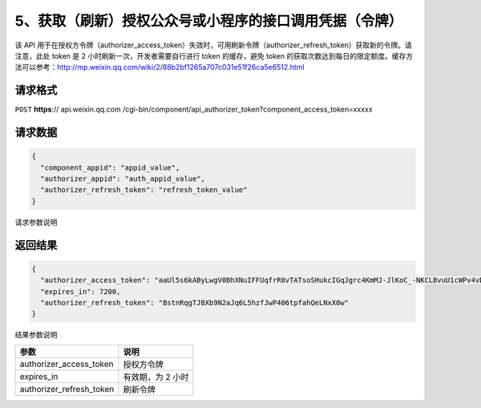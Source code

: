 5、获取（刷新）授权公众号或小程序的接口调用凭据（令牌）
=======================================================

该 API
用于在授权方令牌（authorizer_access_token）失效时，可用刷新令牌（authorizer_refresh_token）获取新的令牌。请注意，此处
token 是 2 小时刷新一次，开发者需要自行进行 token 的缓存，避免 token
的获取次数达到每日的限定额度。缓存方法可以参考：http://mp.weixin.qq.com/wiki/2/88b2bf1265a707c031e51f26ca5e6512.html

请求格式
--------

``POST`` **https**:// api.weixin.qq.com
/cgi-bin/component/api_authorizer_token?component_access_token=xxxxx

请求数据
--------

.. code:: json

   {
     "component_appid": "appid_value",
     "authorizer_appid": "auth_appid_value",
     "authorizer_refresh_token": "refresh_token_value"
   }

请求参数说明

+--------+-------------------------------------------------------------+
| 参数   | 说明                                                        |
+========+=============================================================+
| compon | 第三方平台 appid                                            |
| ent_ap |                                                             |
| pid    |                                                             |
+--------+-------------------------------------------------------------+
| author | 授权方 appid                                                |
| izer_a |                                                             |
| ppid   |                                                             |
+--------+-------------------------------------------------------------+
| author | 授权方的刷新令牌，刷新令牌主要用于第三方平台获取和刷新已授权用户的 |
| izer_r |                                                             |
| efresh | access_token，只会在授权时刻提供，请妥善保存。一旦丢失，只能让用户重新授权，才能再次拿到新的刷新令牌 |
| _token |                                                             |
+--------+-------------------------------------------------------------+

返回结果
--------

.. code:: json

   {
     "authorizer_access_token": "aaUl5s6kAByLwgV0BhXNuIFFUqfrR8vTATsoSHukcIGqJgrc4KmMJ-JlKoC_-NKCLBvuU1cWPv4vDcLN8Z0pn5I45mpATruU0b51hzeT1f8",
     "expires_in": 7200,
     "authorizer_refresh_token": "BstnRqgTJBXb9N2aJq6L5hzfJwP406tpfahQeLNxX0w"
   }

结果参数说明

======================== =================
参数                     说明
======================== =================
authorizer_access_token  授权方令牌
expires_in               有效期，为 2 小时
authorizer_refresh_token 刷新令牌
======================== =================
